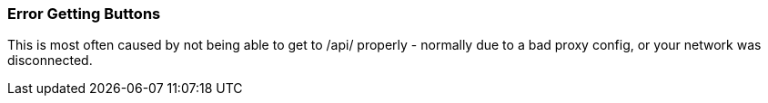 [#err-fetch-buttons]
=== Error Getting Buttons

This is most often caused by not being able to get to /api/ properly - normally due to a bad proxy config, or your network was disconnected.


